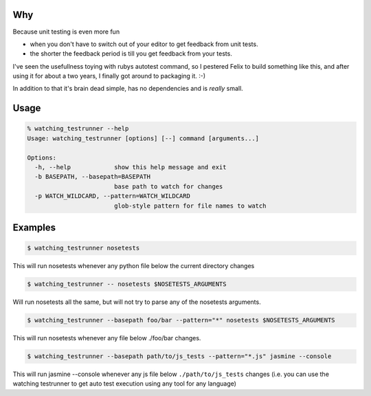 Why
---

Because unit testing is even more fun 

* when you don't have to switch out of your editor to get feedback from
  unit tests.
* the shorter the feedback period is till you get feedback from your
  tests.

I've seen the usefullness toying with rubys autotest command, so I
pestered Felix to build something like this, and after using it for about
a two years, I finally got around to packaging it. :-)

In addition to that it's brain dead simple, has no dependencies and is
*really* small.

Usage
-----

.. code-block:: bash

    % watching_testrunner --help
    Usage: watching_testrunner [options] [--] command [arguments...]

    Options:
      -h, --help            show this help message and exit
      -b BASEPATH, --basepath=BASEPATH
                            base path to watch for changes
      -p WATCH_WILDCARD, --pattern=WATCH_WILDCARD
                            glob-style pattern for file names to watch

Examples
--------

.. code-block:: bash

    $ watching_testrunner nosetests

This will run nosetests whenever any python file below the current
directory changes

.. code-block:: bash

    $ watching_testrunner -- nosetests $NOSETESTS_ARGUMENTS

Will run nosetests all the same, but will not try to parse any of the
nosetests arguments.

.. code-block:: bash

    $ watching_testrunner --basepath foo/bar --pattern="*" nosetests $NOSETESTS_ARGUMENTS

This will run nosetests whenever any file below ./foo/bar changes.

.. code-block:: bash

    $ watching_testrunner --basepath path/to/js_tests --pattern="*.js" jasmine --console
 
This will run jasmine --console whenever any js file below
``./path/to/js_tests`` changes (i.e. you can use the watching testrunner
to get auto test execution using any tool for any language)
